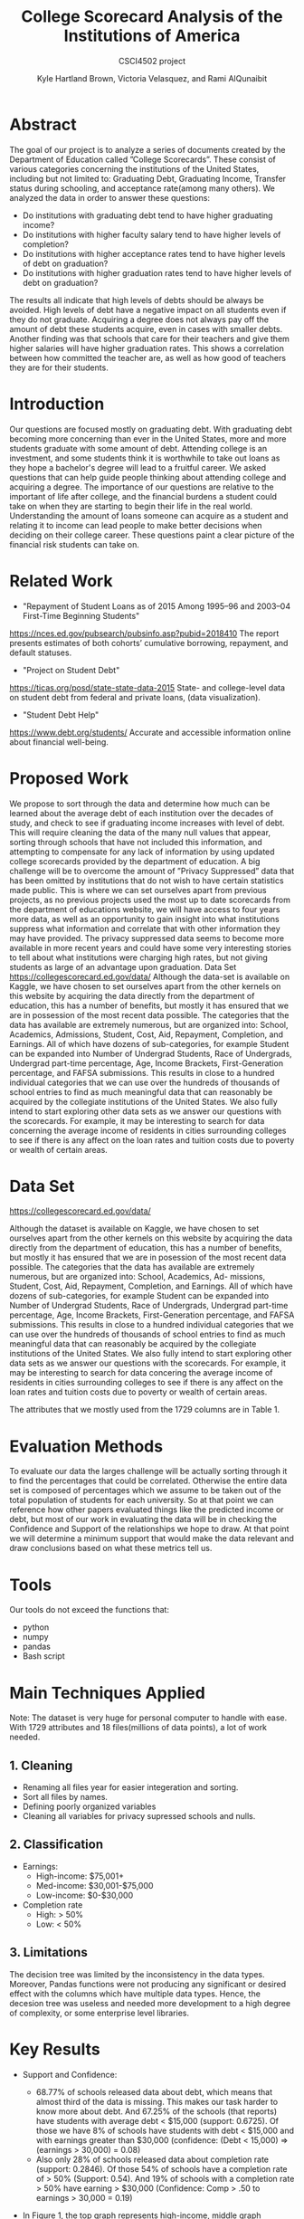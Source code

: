 #+LATEX_HEADER: \usepackage{xcolor}
#+LATEX_HEADER: \PassOptionsToPackage{hyperref,x11names}{xcolor}
#+LATEX_HEADER: \definecolor{electricblue}{HTML}{05ADF3}
#+LATEX_HEADER: \usepackage{tocloft}
#+LATEX_HEADER: \renewcommand{\cftsecleader}{\cftdotfill{\cftdotsep}}
#+LATEX_HEADER: \usepackage[breaklinks=true,linktocpage,xetex]{hyperref} 
#+LATEX_HEADER: \hypersetup{colorlinks, citecolor=electricblue,filecolor=electricblue,linkcolor=electricblue,urlcolor=electricblue}

#+LATEX_HEADER: \usepackage{tabularx}

#+LaTeX_CLASS_OPTIONS: [twocolumn]
#+LaTex_HEADER: \setlength{\columnsep}{2cm}

#+TITLE:College Scorecard Analysis of the Institutions of America
#+AUTHOR:Kyle Hartland Brown, Victoria Velasquez, and Rami AlQunaibit
#+EMAIL:raal4953@colorado.edu
#+SUBTITLE: CSCI4502 project
#+OPTIONS: num:nil toc:nil H:2 ^:nil

# Borrow less than your projected annual salary
* Abstract
# What interesting question(s) were you seeking to answer?
# What is a brief summary of your results?
The goal of our project is to analyze a series of documents created by the Department of Education called ”College Scorecards”. These consist of various categories concerning the institutions of the United States, including but not limited to: Graduating Debt, Graduating Income, Transfer status during schooling, and acceptance rate(among many others). We analyzed the data in order to answer these questions:

- Do institutions with graduating debt tend to have higher graduating income?
- Do institutions with higher faculty salary tend to have higher levels of completion?
- Do institutions with higher acceptance rates tend to have higher levels of debt on graduation?
- Do institutions with higher graduation rates tend to have higher levels of debt on graduation?

The results all indicate that high levels of debts should be always be avoided. High levels of debt have a negative impact on all students even if they do not graduate. Acquiring a degree does not always pay off the amount of debt these students acquire, even in cases with smaller debts. Another finding was that schools that care for their teachers and give them higher salaries will have higher graduation rates. This shows a correlation between how committed the teacher are, as well as how good of teachers they are for their students. 
* Introduction
# Description of your question(s)
# Why they are important
Our questions are focused mostly on graduating debt. With graduating debt becoming more concerning than ever in the United States, more and more students graduate with some amount of debt. Attending college is an investment, and some students think it is worthwhile to take out loans as they hope a bachelor's degree will lead to a fruitful career. We asked questions that can help guide people thinking about attending college and acquiring a degree. The importance of our questions are relative to the important of life after college, and the financial burdens a student could take on when they are starting to begin their life in the real world. Understanding the amount of loans someone can acquire as a student and relating it to income can lead people to make better decisions when deciding on their college career. These questions paint a clear picture of the financial risk students can take on. 
 
* Related Work
- "Repayment of Student Loans as of 2015 Among 1995–96 and 2003–04 First-Time Beginning Students"
https://nces.ed.gov/pubsearch/pubsinfo.asp?pubid=2018410
The report presents estimates of both cohorts’ cumulative borrowing, repayment, and default statuses.
- "Project on Student Debt"
https://ticas.org/posd/state-state-data-2015
State- and college-level data on student debt from federal and private loans, (data visualization).
- "Student Debt Help"
https://www.debt.org/students/
Accurate and accessible information online about financial well-being.
* Proposed Work
We propose to sort through the data and determine how much can be learned about the average debt of each institution over the decades of study, and check to see if graduating income increases with level of debt. This will require cleaning the data of the many null values that appear, sorting through schools that have not included this information, and attempting to compensate for any lack of information by using updated college scorecards provided by the department of education. A big challenge will be to overcome the amount of ”Privacy Suppressed” data that has been omitted by institutions that do not wish to have certain statistics made public. This is where we can set ourselves apart from previous projects, as no previous projects used the most up to date scorecards from the department of educations website, we will have access to four years more data, as well as an opportunity to gain insight into what institutions suppress what information and correlate that with other information they may have provided. The privacy suppressed data seems to become more available in more recent years and could have some very interesting stories to tell about what institutions were charging high rates, but not giving students as large of an advantage upon graduation. Data Set https://collegescorecard.ed.gov/data/ Although the data-set is available on Kaggle, we have chosen to set ourselves apart from the other kernels on this website by acquiring the data directly from the department of education, this has a number of benefits, but mostly it has ensured that we are in possession of the most recent data possible. The categories that the data has available are extremely numerous, but are organized into: School, Academics, Admissions, Student, Cost, Aid, Repayment, Completion, and Earnings. All of which have dozens of sub-categories, for example Student can be expanded into Number of Undergrad Students, Race of Undergrads, Undergrad part-time percentage, Age, Income Brackets, First-Generation percentage, and FAFSA submissions. This results in close to a hundred individual categories that we can use over the hundreds of thousands of school entries to find as much meaningful data that can reasonably be acquired by the collegiate institutions of the United States. We also fully intend to start exploring other data sets as we answer our questions with the scorecards. For example, it may be interesting to search for data concerning the average income of residents in cities surrounding colleges to see if there is any affect on the loan rates and tuition costs due to poverty or wealth of certain areas.
* Data Set
# Where from
# Attribute features
# etc.
https://collegescorecard.ed.gov/data/

Although the dataset is available on Kaggle, we have chosen to set ourselves apart from the other kernels
on this website by acquiring the data directly from the department of education, this has a number of benefits,
but mostly it has ensured that we are in posession of the most recent data possible.
The categories that the data has available are extremely numerous, but are organized into: School, Academics, Ad-
missions, Student, Cost, Aid, Repayment, Completion, and Earnings. All of which have dozens of sub-categories,
for example Student can be expanded into Number of Undergrad Students, Race of Undergrads, Undergrad
part-time percentage, Age, Income Brackets, First-Generation percentage, and FAFSA submissions. This results
in close to a hundred individual categories that we can use over the hundreds of thousands of school entries to
find as much meaningful data that can reasonably be acquired by the collegiate institutions of the United States.
We also fully intend to start exploring other data sets as we answer our questions with the scorecards. For
example, it may be interesting to search for data concering the average income of residents in cities surrounding
colleges to see if there is any affect on the loan rates and tuition costs due to poverty or wealth of certain areas.

The attributes that we mostly used from the 1729 columns are in Table 1.
* Evaluation Methods
To evaluate our data the larges challenge will be actually sorting through it to find the percentages that could be correlated. Otherwise the entire data set is composed of percentages which we assume to be taken out of the total population of students for each university. So at that point we can reference how other papers evaluated things like the predicted income or debt, but most of our work in evaluating the data will be in checking the Confidence and Support of the relationships we hope to draw. At that point we will determine a minimum support that would make the data relevant and draw conclusions based on what these metrics tell us.
* Tools
Our tools do not exceed the functions that:
- python
- numpy
- pandas
- Bash script
* Main Techniques Applied
# Data clean/preprocess/etc.
# Data Warehouse/cube/etc.
# Classification/Clustering/etc.
Note: The dataset is very huge for personal computer to handle with ease. With 1729 attributes and 18 files(millions of data points), a lot of work needed. 
** 1. Cleaning
- Renaming all files year for easier integeration and sorting. 
- Sort all files by names.
- Defining poorly organized variables
- Cleaning all variables for privacy supressed schools and nulls.
** 2. Classification
+ Earnings: 
  - High-income: $75,001+
  - Med-income: $30,001-$75,000
  - Low-income: $0-$30,000
+ Completion rate
  - High: > 50%
  - Low: < 50%
** 3. Limitations
The decision tree was limited by the inconsistency in the data types. Moreover, Pandas functions were not producing any significant or desired effect with the columns which have multiple data types. Hence, the decesion tree was useless and needed more development to a high degree of complexity, or some enterprise level libraries.
* Key Results
# What did you discover/learn?
- Support and Confidence: 
  + 68.77% of schools released data about debt, which means that almost third of the data is missing. This makes our task harder to know more about debt. And 67.25% of the schools (that reports) have students with average debt < $15,000 (support: 0.6725). Of those we have 8% of schools have students with debt < $15,000 and with earnings greater than $30,000 (confidence: (Debt < 15,000)  => (earnings > 30,000) = 0.08)
  + Also only 28% of schools released data about completion rate (support: 0.2846). Of those 54% of schools have a completion rate of > 50% (Support: 0.54). And 19% of schools with a completion rate > 50% have earning > $30,000 (Confidence: Comp > .50 to earnings > 30,000 = 0.19)

- In Figure 1, the top graph represents high-income, middle graph represents med-income, and bottom graph represents low-income. The interesting trend is that high debt have low level income. On the other hand, the 0 debt have higher income range. This trend is seen in all three income levels. 

- In Figure 2, the top graph shows a correlation between the faculaty salary and the students' completion rate. In fact, above 15,000 the completion rate almost goes around 100%. In the middle graph, there is no indication of any realtion between the acceptance rate and the debt. In the bottom graph, there seems to be kind of trend between completion rate and debt. However there is no enough evidence to support that.

- Note: Salary is the faculaty monthly income, and Earnings are the annual graduate income in the graph. 
- We used Figure 3 and Figure 4 to compare University of Colorado at Boulder with the Nation's mean. It is clear that CU Boulder is above average in all aspects. CU Boulder has higher debt than the national as well as higher earnings. Additionally, the faculaty salary has always been hire than the Nation's mean. In CU Boulder the faculaty salary in 1997 is higher than the Nation's highest point ever. Moreover, CU Boulder always had a higher completifon rate than Nation's best completion rate. 

* Applications
# How can the knowledge gained be applied?

This project can be applied to various applications regarding college degree expenses. It can be seen as a good starting point for any person thinking about the debt that comes with the degree. For instance, the project can be expanded into a more accurate debt calculator for students to use. Moreover, the project also looked at the college degree as an investment. Thus, applications concerned with the benefits of degrees can use the project as well. For example, the ease of understanding the amount of debt and profit is very important to any person considering a college degree.

* Appendix A
#+ATTR_LATEX: :float multicolumn :align |c|c|c|
|---------------------+-----------------------------------------------+---------|
| Column              | Value                                         | Type    |
|---------------------+-----------------------------------------------+---------|
| GRAD_DEBT_MDN       | The median debt for students who have         | float   |
|                     | completed.                                    |         |
|---------------------+-----------------------------------------------+---------|
| count_wne_inc3_p6   | Number of students working and not enrolled 6 | integer |
|                     | years after entry in the highest income       |         |
|                     | tercile.                                      |         |
|---------------------+-----------------------------------------------+---------|
| ADM_RATE            | Admission rate.                               | float   |
|---------------------+-----------------------------------------------+---------|
| PREDDEG             | Predominant degree awarded                    | integer |
|                     | 0 = Not classified                            |         |
|                     | 1 = Predominantly certificate-degree granting |         |
|                     | 2 = Predominantly associate's-degree granting |         |
|                     | 3 = Predominantly bachelor's-degree granting  |         |
|                     | 4 = Entirely graduate-degree granting         |         |
|---------------------+-----------------------------------------------+---------|
| DEBT_MDN            | The original amount of the loan principal     | float   |
|                     | upon entering repayment.                      |         |
|---------------------+-----------------------------------------------+---------|
| AVGFACSAL           | Average faculty salary.                       | integer |
|---------------------+-----------------------------------------------+---------|
| C150_4              | Completion rate for first-time, full-time     | float   |
|                     | students at four-year institutions.           |         |
|---------------------+-----------------------------------------------+---------|
| LO_INC_DEBT_MDN     | The median debt for students with family      | float   |
|                     | income between $0-$30,000.                    |         |
|---------------------+-----------------------------------------------+---------|
| MD_INC_DEBT_MDN     | The median debt for students with family      | float   |
|                     | income between $30,001-$75,000                |         |
|---------------------+-----------------------------------------------+---------|
| HI_INC_DEBT_MDN     | The median debt for students with family      | float   |
|                     | income $75,001+                               |         |
|---------------------+-----------------------------------------------+---------|
| RELAFFIL            | Religous affiliation of the institution.      | integer |
|---------------------+-----------------------------------------------+---------|
| COSTT4_A            | Average cost of attendance (academic year     | integer |
|                     | institutions).                                |         |
|---------------------+-----------------------------------------------+---------|
| mn_earn_wne_inc1_p6 | Mean earnings of students working and not     | float   |
|                     | enrolled 6 years after entry in the lowest    |         |
|                     | income tercile.                               |         |
|---------------------+-----------------------------------------------+---------|
| CONTROL             | Control of institution                        | integer |
|                     | 1 Public                                      |         |
|                     | 2 Private nonprofit                           |         |
|                     | 3 Private for-profit                          |         |
|---------------------+-----------------------------------------------+---------|
| mn_earn_wne_inc3_p6 | Mean earnings of students working and not     | float   |
|                     | enrolled 6 years after entry in the highest   |         |
|                     | income tercile.                               |         |
|---------------------+-----------------------------------------------+---------|

#+attr_latex: :float multicolumn :width 400px
#+CAPTION: Debt relating to income
#+NAME:   fig:SED-1
[[../final/variables/images/image1.png]]

#+attr_latex: :float multicolumn :width 400px
#+CAPTION: Acceptance, Completion, Debt
#+NAME:   fig:SED-1
[[../final/variables/images/image3.png]]

#+attr_latex: :float multicolumn :width 400px
#+CAPTION: National Data
#+NAME:   fig:SED-1
[[../final/variables/images/image4.png]]

#+attr_latex: :float multicolumn :width 400px
#+CAPTION: CU Boulder Data
#+NAME:   fig:SED-1
[[../final/variables/images/image2.png]]
